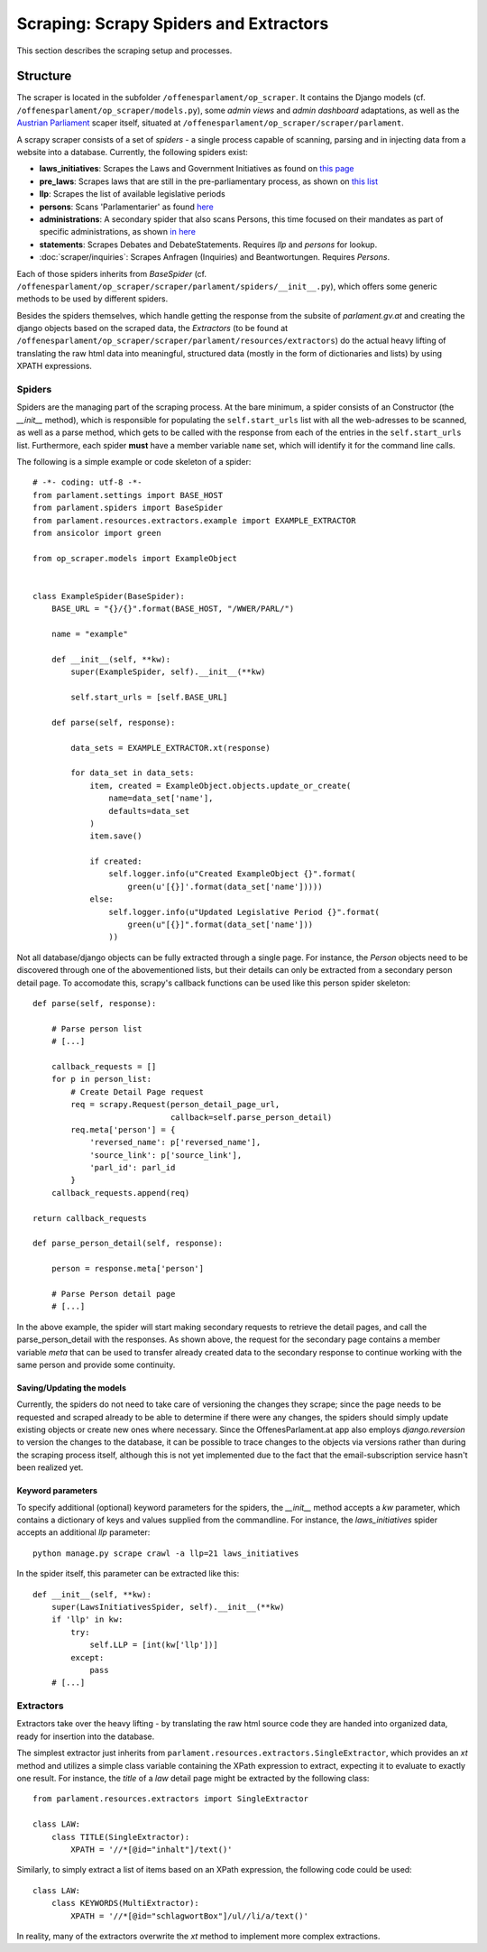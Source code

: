 Scraping: Scrapy Spiders and Extractors
=======================================

This section describes the scraping setup and processes.

Structure
~~~~~~~~~

The scraper is located in the subfolder ``/offenesparlament/op_scraper``. It contains the
Django models (cf. ``/offenesparlament/op_scraper/models.py``), some `admin views` and `admin dashboard` adaptations, as well as the `Austrian Parliament <http://www.parlament.gv.at/>`_ scaper itself, situated at ``/offenesparlament/op_scraper/scraper/parlament``.

A scrapy scraper consists of a set of `spiders` - a single process capable of scanning, parsing and in injecting data from a website into a database. Currently, the following spiders exist:

* **laws_initiatives**: Scrapes the Laws and Government Initiatives as found on `this page <http://www.parlament.gv.at/PAKT/RGES/>`_
* **pre_laws**: Scrapes laws that are still in the pre-parliamentary process, as shown on `this list <http://www.parlament.gv.at/PAKT/MESN/>`_
* **llp**: Scrapes the list of available legislative periods
* **persons**: Scans 'Parlamentarier' as found `here <http://www.parlament.gv.at/WWER/SUCHE/>`_
* **administrations**: A secondary spider that also scans Persons, this time focused on their mandates as part of specific administrations, as shown `in here <http://www.parlament.gv.at/WWER/BREG/REG/>`_
* **statements**: Scrapes Debates and DebateStatements. Requires `llp` and `persons` for lookup.
* :doc:`scraper/inquiries`: Scrapes Anfragen (Inquiries) and Beantwortungen. Requires `Persons`.

Each of those spiders inherits from `BaseSpider` (cf. ``/offenesparlament/op_scraper/scraper/parlament/spiders/__init__.py``), which offers some generic methods to be used by different spiders.

Besides the spiders themselves, which handle getting the response from the subsite of `parlament.gv.at` and creating the django objects based on the scraped data, the `Extractors` (to be found at ``/offenesparlament/op_scraper/scraper/parlament/resources/extractors``) do the actual heavy lifting of translating the raw html data into meaningful, structured data (mostly in the form of dictionaries and lists) by using XPATH expressions.

Spiders
*******

Spiders are the managing part of the scraping process. At the bare minimum, a spider consists of an Constructor (the `__init__` method), which is responsible for populating the ``self.start_urls`` list with all the web-adresses to be scanned, as well as a parse method, which gets to be called with the response from each of the entries in the ``self.start_urls`` list. Furthermore, each spider **must** have a member variable ``name`` set, which will identify it for the command line calls.

The following is a simple example or code skeleton of a spider::

    # -*- coding: utf-8 -*-
    from parlament.settings import BASE_HOST
    from parlament.spiders import BaseSpider
    from parlament.resources.extractors.example import EXAMPLE_EXTRACTOR
    from ansicolor import green

    from op_scraper.models import ExampleObject


    class ExampleSpider(BaseSpider):
        BASE_URL = "{}/{}".format(BASE_HOST, "/WWER/PARL/")

        name = "example"

        def __init__(self, **kw):
            super(ExampleSpider, self).__init__(**kw)

            self.start_urls = [self.BASE_URL]

        def parse(self, response):

            data_sets = EXAMPLE_EXTRACTOR.xt(response)

            for data_set in data_sets:
                item, created = ExampleObject.objects.update_or_create(
                    name=data_set['name'],
                    defaults=data_set
                )
                item.save()

                if created:
                    self.logger.info(u"Created ExampleObject {}".format(
                        green(u'[{}]'.format(data_set['name']))))
                else:
                    self.logger.info(u"Updated Legislative Period {}".format(
                        green(u"[{}]".format(data_set['name']))
                    ))

Not all database/django objects can be fully extracted through a single page.
For instance, the `Person` objects need to be discovered through one of the
abovementioned lists, but their details can only be extracted from a secondary
person detail page. To accomodate this, scrapy's callback functions can be used
like this person spider skeleton::

    def parse(self, response):

        # Parse person list
        # [...]

        callback_requests = []
        for p in person_list:
            # Create Detail Page request
            req = scrapy.Request(person_detail_page_url,
                                 callback=self.parse_person_detail)
            req.meta['person'] = {
                'reversed_name': p['reversed_name'],
                'source_link': p['source_link'],
                'parl_id': parl_id
            }
        callback_requests.append(req)

    return callback_requests

    def parse_person_detail(self, response):

        person = response.meta['person']

        # Parse Person detail page
        # [...]

In the above example, the spider will start making secondary requests to retrieve
the detail pages, and call the parse_person_detail with the responses. As shown above,
the request for the secondary page contains a member variable `meta` that can be
used to transfer already created data to the secondary response to continue working
with the same person and provide some continuity.

Saving/Updating the models
##########################

Currently, the spiders do not need to take care of versioning the changes they scrape;
since the page needs to be requested and scraped already to be able to determine
if there were any changes, the spiders should simply update existing objects or
create new ones where necessary. Since the OffenesParlament.at app also employs `django.reversion`
to version the changes to the database, it can be possible to trace changes to the objects
via versions rather than during the scraping process itself, although this is
not yet implemented due to the fact that the email-subscription service hasn't
been realized yet.

Keyword parameters
##################

To specify additional (optional) keyword parameters for the spiders,
the `__init__` method accepts a `kw` parameter, which contains a dictionary of
keys and values supplied from the commandline. For instance, the `laws_initiatives`
spider accepts an additional `llp` parameter::

    python manage.py scrape crawl -a llp=21 laws_initiatives

In the spider itself, this parameter can be extracted like this::

    def __init__(self, **kw):
        super(LawsInitiativesSpider, self).__init__(**kw)
        if 'llp' in kw:
            try:
                self.LLP = [int(kw['llp'])]
            except:
                pass
        # [...]

Extractors
**********

Extractors take over the heavy lifting - by translating the raw html source code they are
handed into organized data, ready for insertion into the database.

The simplest extractor just inherits from ``parlament.resources.extractors.SingleExtractor``, which provides an `xt` method and utilizes a simple class variable containing the XPath expression to extract, expecting it to evaluate to exactly one result. For instance, the `title` of a `law` detail page might be extracted by the following class::

    from parlament.resources.extractors import SingleExtractor

    class LAW:
        class TITLE(SingleExtractor):
            XPATH = '//*[@id="inhalt"]/text()'

Similarly, to simply extract a list of items based on an XPath expression, the following code could be used::

    class LAW:
        class KEYWORDS(MultiExtractor):
            XPATH = '//*[@id="schlagwortBox"]/ul//li/a/text()'

In reality, many of the extractors overwrite the `xt` method to implement more complex extractions.
